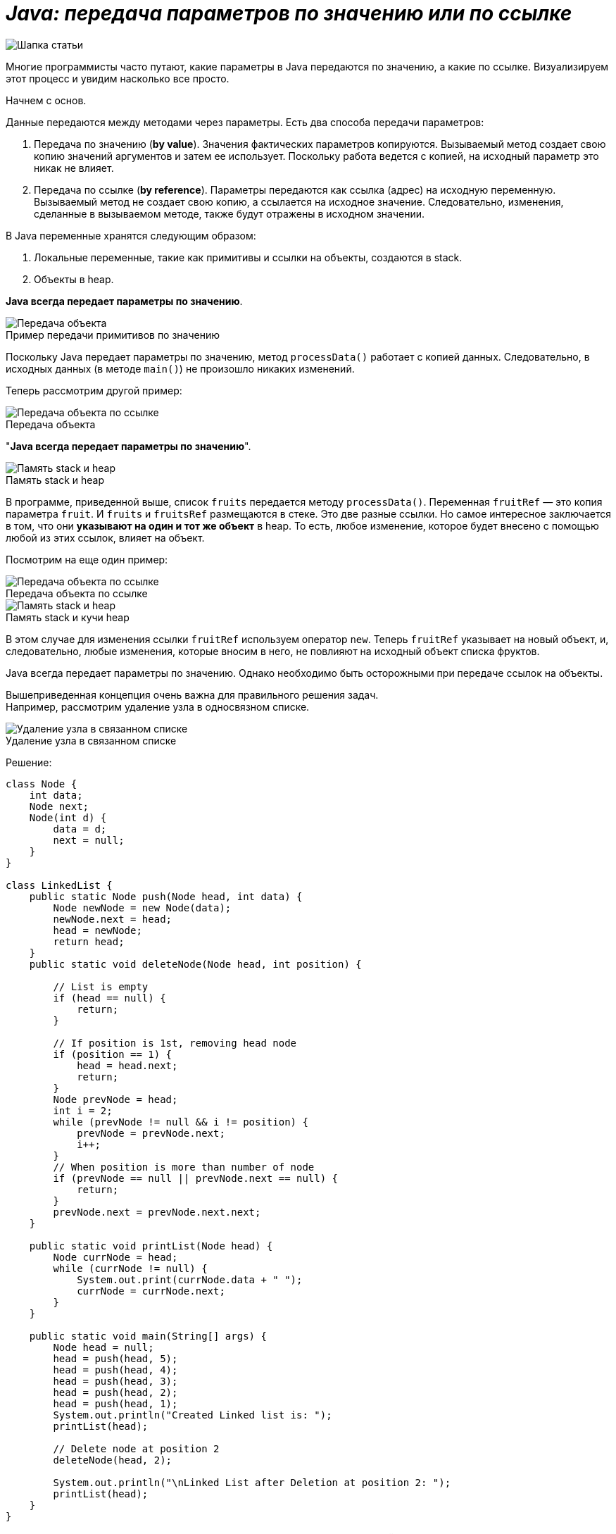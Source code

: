 = _Java: передача параметров по значению или по ссылке_

:imagesdir: ../assets/img/JavaPassingParametrs

image::title.png[Шапка статьи]


Многие программисты часто путают, какие параметры в Java передаются по значению, а какие по ссылке.
Визуализируем этот процесс и увидим насколько все просто.

Начнем с основ. +

Данные передаются между методами через параметры.
Есть два способа передачи параметров:

. Передача по значению (*by value*). Значения фактических параметров копируются.
Вызываемый метод создает свою копию значений аргументов и затем ее использует.
Поскольку работа ведется с копией, на исходный параметр это никак не влияет. +
. Передача по ссылке (*by reference*). Параметры передаются как ссылка (адрес) на исходную переменную.
Вызываемый метод не создает свою копию, а ссылается на исходное значение.
Следовательно, изменения, сделанные в вызываемом методе, также будут отражены в исходном значении.

В Java переменные хранятся следующим образом:

. Локальные переменные, такие как примитивы и ссылки на объекты, создаются в stack.
. Объекты в heap.

*Java всегда передает параметры по значению*.

image::example1.png[Передача объекта]

.Пример передачи примитивов по значению
Поскольку Java передает параметры по значению, метод `processData()` работает с копией данных.
Следовательно, в исходных данных (в методе `main()`) не произошло никаких изменений.

Теперь рассмотрим другой пример: +

image::example2.png[Передача объекта по ссылке]

.Передача объекта +
"*Java всегда передает параметры по значению*".

image::steak-heap_processData.png[Память stack и heap]

.Память stack и heap +
В программе, приведенной выше, список `fruits` передается методу `processData()`.
Переменная `fruitRef` — это копия параметра `fruit`.
И `fruits` и `fruitsRef` размещаются в стеке.
Это две разные ссылки.
Но самое интересное заключается в том, что они *указывают на один и тот же объект* в heap.
То есть, любое изменение, которое будет внесено с помощью любой из этих ссылок, влияет на объект.

Посмотрим на еще один пример:

image::example3.png[Передача объекта по ссылке]

.Передача объекта по ссылке
--
image::stack-heap_new.png[Память stack и heap]

.Память stack и кучи heap
В этом случае для изменения ссылки `fruitRef` используем оператор `new`.
Теперь `fruitRef` указывает на новый объект, и, следовательно, любые изменения, которые вносим в него, не повлияют на исходный объект списка фруктов.

Java всегда передает параметры по значению.
Однако необходимо быть осторожными при передаче ссылок на объекты.

Вышеприведенная концепция очень важна для правильного решения задач. +
Например, рассмотрим удаление узла в односвязном списке.

====

image::single-linked.png[Удаление узла в связанном списке]
====

.Удаление узла в связанном списке
Решение:
[source, java]
----
class Node {
    int data;
    Node next;
    Node(int d) {
        data = d;
        next = null;
    }
}

class LinkedList {
    public static Node push(Node head, int data) {
        Node newNode = new Node(data);
        newNode.next = head;
        head = newNode;
        return head;
    }
    public static void deleteNode(Node head, int position) {

        // List is empty
        if (head == null) {
            return;
        }

        // If position is 1st, removing head node
        if (position == 1) {
            head = head.next;
            return;
        }
        Node prevNode = head;
        int i = 2;
        while (prevNode != null && i != position) {
            prevNode = prevNode.next;
            i++;
        }
        // When position is more than number of node
        if (prevNode == null || prevNode.next == null) {
            return;
        }
        prevNode.next = prevNode.next.next;
    }

    public static void printList(Node head) {
        Node currNode = head;
        while (currNode != null) {
            System.out.print(currNode.data + " ");
            currNode = currNode.next;
        }
    }

    public static void main(String[] args) {
        Node head = null;
        head = push(head, 5);
        head = push(head, 4);
        head = push(head, 3);
        head = push(head, 2);
        head = push(head, 1);
        System.out.println("Created Linked list is: ");
        printList(head);

        // Delete node at position 2
        deleteNode(head, 2);

        System.out.println("\nLinked List after Deletion at position 2: ");
        printList(head);
    }
}
----

Это решение работает во всех случаях, кроме одного — когда удаляем первый узел (`Position = 1`).
Основываясь на ранее описанной концепции, видим в чем здесь проблема.

image::stack-heap-deleted.png[Удаление первого узла односвязного списка]

.Удаление первого узла односвязного списка
Для исправления алгоритма необходимо сделать следующее:

[source,java]
----
 public static Node deleteNode(Node head, int position) {
        // List is empty
        if (head == null) {
            return head;
        }

        // If position is 1st, removing head node
        if (position == 1) {
            head = head.next;
            return head;
        }
        Node prevNode = head;
        int i = 2;
        while (prevNode != null && i != position) {
            prevNode = prevNode.next;
            i++;
        }
        // When position is more than number of node
        if (prevNode == null || prevNode.next == null) {
            return head;
        }
        prevNode.next = prevNode.next.next;
        return head;
    }

    public static void main(String[] args) {
        Node head = null;
        head = push(head, 5);
        head = push(head, 4);
        head = push(head, 3);
        head = push(head, 2);
        head = push(head, 1);
        System.out.println("Created Linked list is: ");
        printList(head);

        // Delete node at position 2
        head = deleteNode(head, 2);

        System.out.println("\nLinked List after Deletion at position 2: ");
        printList(head);
    }
//Rest of the code remains same
----

---

